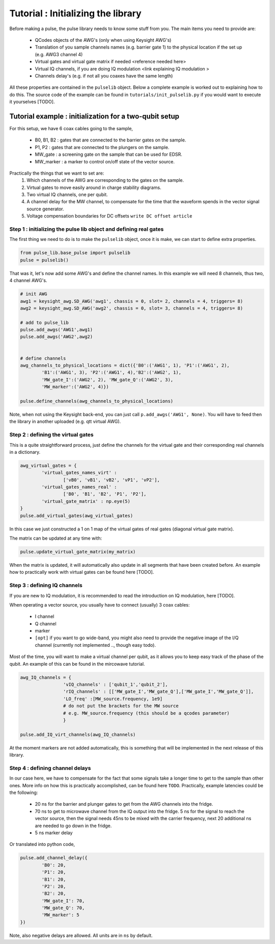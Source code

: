 Tutorial : Initializing the library
===================================

Before making a pulse, the pulse library needs to know some stuff from you. The main items you need to provide are:

   - QCodes objects of the AWG's (only when using Keysight AWG's)
   - Translation of you sample channels names (e.g. barrier gate 1) to the physical location if the set up (e.g. AWG3 channel 4)
   - Virtual gates and virtual gate matrix if needed <reference needed here>
   - Virtual IQ channels, if you are doing IQ modulation <link explaining IQ modulation >
   - Channels delay's (e.g. if not all you coaxes have the same length)

All these properties are contained in the ``pulselib`` object. Below a complete example is worked out to explaining how to do this.
The source code of the example can be found in ``tutorials/init_pulselib.py`` if you would want to execute it yourselves [TODO].

Tutorial example : initialization for a two-qubit setup
-------------------------------------------------------

For this setup, we have 6 coax cables going to the sample,

   - B0, B1, B2 : gates that are connected to the barrier gates on the sample.
   - P1, P2 : gates that are connected to the plungers on the sample.
   - MW_gate : a screening gate on the sample that can be used for EDSR.
   - MW_marker : a marker to control on/off state of the vector source.

Practically the things that we want to set are:
	1. Which channels of the AWG are corresponding to the gates on the sample.
	2. Virtual gates to move easily around in charge stability diagrams.
	3. Two virtual IQ channels, one per qubit.
	4. A channel delay for the MW channel, to compensate for the time that the waveform spends in the vector signal source generator.
	5. Voltage compensation boundaries for DC offsets ``write DC offset article``

Step 1 : initializing the pulse lib object and defining real gates
^^^^^^^^^^^^^^^^^^^^^^^^^^^^^^^^^^^^^^^^^^^^^^^^^^^^^^^^^^^^^^^^^^

The first thing we need to do is to make the ``pulselib`` object, once it is make, we can start to define extra properties.

.. code-block:: python

	from pulse_lib.base_pulse import pulselib
	pulse = pulselib()

That was it, let's now add some AWG's and define the channel names. In this example we will need 8 channels, thus two, 4 channel AWG's.

.. code-block:: python

	# init AWG
	awg1 = keysight_awg.SD_AWG('awg1', chassis = 0, slot= 2, channels = 4, triggers= 8)
	awg2 = keysight_awg.SD_AWG('awg2', chassis = 0, slot= 3, channels = 4, triggers= 8)
	
	# add to pulse_lib
	pulse.add_awgs('AWG1',awg1)
	pulse.add_awgs('AWG2',awg2)

	
	# define channels
	awg_channels_to_physical_locations = dict({'B0':('AWG1', 1), 'P1':('AWG1', 2),
		'B1':('AWG1', 3), 'P2':('AWG1', 4),'B2':('AWG2', 1), 
		'MW_gate_I':('AWG2', 2), 'MW_gate_Q':('AWG2', 3),	
		'MW_marker':('AWG2', 4)})
		
	pulse.define_channels(awg_channels_to_physical_locations)

Note, when not using the Keysight back-end, you can just call ``p.add_awgs('AWG1', None)``. You will have to feed then the library in another uploaded (e.g. qtt virtual AWG).

Step 2 : defining the virtual gates
^^^^^^^^^^^^^^^^^^^^^^^^^^^^^^^^^^^

This is a quite straightforward process, just define the channels for the virtual gate and their corresponding real channels in a dictionary.

.. code-block:: python

	awg_virtual_gates = {
		'virtual_gates_names_virt' :
			['vB0', 'vB1', 'vB2', 'vP1', 'vP2'],
		'virtual_gates_names_real' :
			['B0', 'B1', 'B2', 'P1', 'P2'],
		'virtual_gate_matrix' : np.eye(5)
	}
	pulse.add_virtual_gates(awg_virtual_gates)
In this case we just constructed a 1 on 1 map of the virtual gates of real gates (diagonal virtual gate matrix). 

The matrix can be updated at any time with:

.. code-block:: python

	pulse.update_virtual_gate_matrix(my_matrix)

When the matrix is updated, it will automatically also update in all segments that have been created before.
An example how to practically work with virtual gates can be found here [TODO].

Step 3 : defining IQ channels
^^^^^^^^^^^^^^^^^^^^^^^^^^^^^

If you are new to IQ modulation, it is recommended to read the introduction on IQ modulation, here [TODO].

When operating a vector source, you usually have to connect (usually) 3 coax cables:

   - I channel
   - Q channel
   - marker
   - ``[opt]`` if you want to go wide-band, you might also need to provide the negative image of the I/Q channel (currently not implemented .., though easy todo).

Most of the time, you will want to make a virtual channel per qubit, as it allows you to keep easy track of the phase of the qubit. An example of this can be found in the mircowave tutorial.

.. code-block:: python

	awg_IQ_channels = {
			'vIQ_channels' : ['qubit_1','qubit_2'],
			'rIQ_channels' : [['MW_gate_I','MW_gate_Q'],['MW_gate_I','MW_gate_Q']],
			'LO_freq' :[MW_source.frequency, 1e9]
			# do not put the brackets for the MW source
			# e.g. MW_source.frequency (this should be a qcodes parameter)
			}
	
	pulse.add_IQ_virt_channels(awg_IQ_channels)

At the moment markers are not added automatically, this is something that will be implemented in the next release of this library.

Step 4 : defining channel delays
^^^^^^^^^^^^^^^^^^^^^^^^^^^^^^^^
In our case here, we have to compensate for the fact that some signals take a longer time to get to the sample than other ones. More info on how this is practically accomplished, can be found here ``TODO``.
Practically, example latencies could be the following:
	
	- 20 ns for the barrier and plunger gates to get from the AWG channels into the fridge.
	- 70 ns to get to microwave channel from the IQ output into the fridge. 5 ns for the signal to reach the vector source, then the signal needs 45ns to be mixed with the carrier frequency, next 20 additional ns are needed to go down in the fridge.
	- 5 ns marker delay

Or translated into python code, 

.. code-block:: python

	pulse.add_channel_delay({
		'B0': 20, 
		'P1': 20,
		'B1': 20, 
		'P2': 20,
		'B2': 20, 
		'MW_gate_I': 70, 
		'MW_gate_Q': 70,	
		'MW_marker': 5
	})

Note, also negative delays are allowed. All units are in ``ns`` by default.